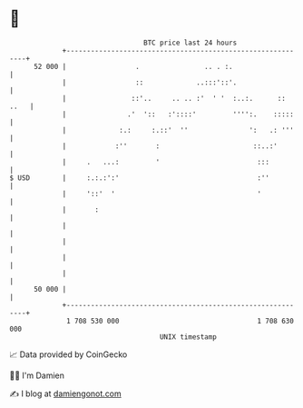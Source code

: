 * 👋

#+begin_example
                                    BTC price last 24 hours                    
                +------------------------------------------------------------+ 
         52 000 |                 .                .. . :.                   | 
                |                 ::             ..:::'::'.                  | 
                |                ::'..     .. .. :'  ' '  :..:.      :: ..   | 
                |               .'  '::   :'::::'         '''':.    :::::    | 
                |             :.:     :.::'  ''               ':   .: '''    | 
                |            :''       :                       ::..:'        | 
                |     .   ...:         '                        :::          | 
   $ USD        |     :.:.:':'                                  :''          | 
                |     '::'  '                                   '            | 
                |       :                                                    | 
                |                                                            | 
                |                                                            | 
                |                                                            | 
                |                                                            | 
         50 000 |                                                            | 
                +------------------------------------------------------------+ 
                 1 708 530 000                                  1 708 630 000  
                                        UNIX timestamp                         
#+end_example
📈 Data provided by CoinGecko

🧑‍💻 I'm Damien

✍️ I blog at [[https://www.damiengonot.com][damiengonot.com]]
